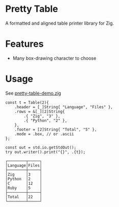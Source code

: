 * Pretty Table
A formatted and aligned table printer library for Zig.
* Features
- Many box-drawing character to choose

* Usage
See [[https://github.com/jiacai2050/zigcli/blob/main/examples/pretty-table-demo.zig][pretty-table-demo.zig]]

#+begin_src zig
    const t = Table(2){
        .header = [_]String{ "Language", "Files" },
        .rows = &[_][2]String{
            .{ "Zig", "3" },
            .{ "Python", "2" },
        },
        .footer = [2]String{ "Total", "5" },
        .mode = .box, // or .ascii
    };

    const out = std.io.getStdOut();
    try out.writer().print("{}", .{t});
#+end_src

#+begin_src plaintext
┌────────┬─────┐
│Language│Files│
├────────┼─────┤
│Zig     │3    │
│Python  │2    │
│C       │12   │
│Ruby    │5    │
├────────┼─────┤
│Total   │22   │
└────────┴─────┘
#+end_src
